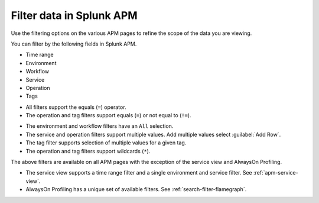 .. _filter-apm-data:

Filter data in Splunk APM
************************************************************************

.. meta::
  :description: Learn about your options for filtering data in Splunk APM.

Use the filtering options on the various APM pages to refine the scope of the data you are viewing. 

.. raw:: html

  <embed>
    <h2>Available filter fields<a name="available-filter-fields" class="headerlink" href="#available-filter-fields" title="Available filter fields">¶</a></h2>
  </embed>

You can filter by the following fields in Splunk APM. 

* Time range
* Environment
* Workflow 
* Service
* Operation
* Tags

.. raw:: html

  <embed>
    <h2>Available operators<a name="available-operators" class="headerlink" href="#available-operators" title="Available operators">¶</a></h2>
  </embed>

* All filters support the equals  (``=``) operator. 
* The operation and tag filters support equals (``=``) or not equal to (``!=``).

.. raw:: html

  <embed>
    <h2>Available values<a name="available-values" class="headerlink" href="#available-values" title="Available values">¶</a></h2>
  </embed>

* The environment and workflow filters have an ``All`` selection.
* The service and operation filters support multiple values. Add multiple values select :guilabel:`Add Row`. 
* The tag filter supports selection of multiple values for a given tag. 
* The operation and tag filters support wildcards (``*``).

.. raw:: html

  <embed>
    <h2>Supported APM pages<a name="supported-APM-pages" class="headerlink" href="#supported-APM-pages" title="Supported APM pages">¶</a></h2>
  </embed>

The above filters are available on all APM pages with the exception of the service view and AlwaysOn Profiling. 

* The service view supports a time range filter and a single environment and service filter. See :ref:`apm-service-view`.
* AlwaysOn Profiling has a unique set of available filters. See :ref:`search-filter-flamegraph`.